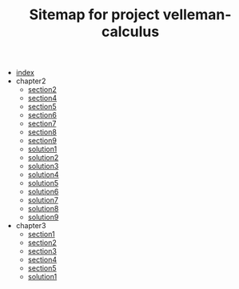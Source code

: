 #+TITLE: Sitemap for project velleman-calculus

- [[file:index.org][index]]
- chapter2
  - [[file:chapter2/section2.org][section2]]
  - [[file:chapter2/section4.org][section4]]
  - [[file:chapter2/section5.org][section5]]
  - [[file:chapter2/section6.org][section6]]
  - [[file:chapter2/section7.org][section7]]
  - [[file:chapter2/section8.org][section8]]
  - [[file:chapter2/section9.org][section9]]
  - [[file:chapter2/solution1.org][solution1]]
  - [[file:chapter2/solution2.org][solution2]]
  - [[file:chapter2/solution3.org][solution3]]
  - [[file:chapter2/solution4.org][solution4]]
  - [[file:chapter2/solution5.org][solution5]]
  - [[file:chapter2/solution6.org][solution6]]
  - [[file:chapter2/solution7.org][solution7]]
  - [[file:chapter2/solution8.org][solution8]]
  - [[file:chapter2/solution9.org][solution9]]
- chapter3
  - [[file:chapter3/section1.org][section1]]
  - [[file:chapter3/section2.org][section2]]
  - [[file:chapter3/section3.org][section3]]
  - [[file:chapter3/section4.org][section4]]
  - [[file:chapter3/section5.org][section5]]
  - [[file:chapter3/solution1.org][solution1]]